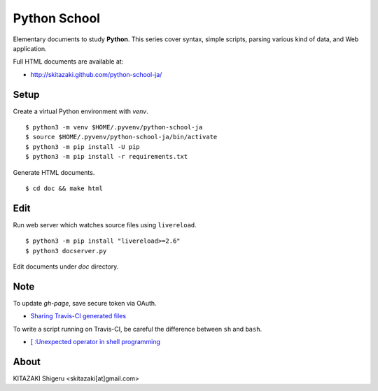 Python School
=============

Elementary documents to study **Python**.
This series cover syntax, simple scripts, parsing various kind of data, and Web application.

Full HTML documents are available at:

* http://skitazaki.github.com/python-school-ja/

Setup
---------

Create a virtual Python environment with `venv`. ::

    $ python3 -m venv $HOME/.pyvenv/python-school-ja
    $ source $HOME/.pyvenv/python-school-ja/bin/activate
    $ python3 -m pip install -U pip
    $ python3 -m pip install -r requirements.txt

Generate HTML documents. ::

    $ cd doc && make html

Edit
-----

Run web server which watches source files using ``livereload``. ::

    $ python3 -m pip install "livereload>=2.6"
    $ python3 docserver.py

Edit documents under `doc` directory.

Note
----

To update `gh-page`, save secure token via OAuth.

* `Sharing Travis-CI generated files`_

To write a script running on Travis-CI, be careful the difference between ``sh`` and ``bash``.

* `[ :Unexpected operator in shell programming`_

.. _`Sharing Travis-CI generated files`: http://sleepycoders.blogspot.jp/2013/03/sharing-travis-ci-generated-files.html
.. _`[ :Unexpected operator in shell programming`: http://stackoverflow.com/questions/3411048/unexpected-operator-in-shell-programming

About
-----

KITAZAKI Shigeru <skitazaki[at]gmail.com>
